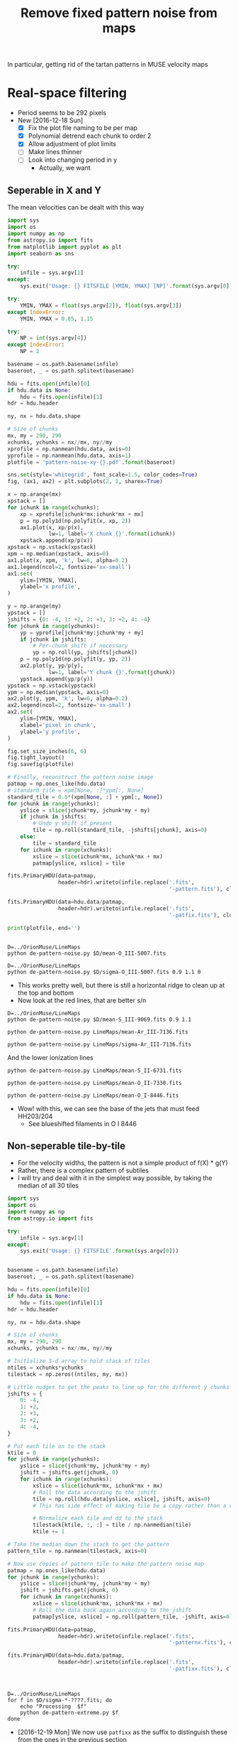 #+title: Remove fixed pattern noise from maps
#+options: ^:{} toc:nil num:nil
In particular, getting rid of the tartan patterns in MUSE velocity maps

* Real-space filtering
:PROPERTIES:
:ID:       7E273615-5455-41BA-8606-458A9A2E35DF
:END:
+ Period seems to be 292 pixels
+ New [2016-12-18 Sun]
  + [X] Fix the plot file naming to be per map
  + [X] Polynomial detrend each chunk to order 2
  + [X] Allow adjustment of plot limits
  + [ ] Make lines thinner
  + [ ] Look into changing period in y
    + Actually, we want 


** Seperable in X and Y

The mean velocities can be dealt with this way

#+BEGIN_SRC python :eval no :tangle de-pattern-noise.py
  import sys
  import os
  import numpy as np
  from astropy.io import fits
  from matplotlib import pyplot as plt
  import seaborn as sns

  try: 
      infile = sys.argv[1]
  except:
      sys.exit('Usage: {} FITSFILE [YMIN, YMAX] [NP]'.format(sys.argv[0]))

  try:
      YMIN, YMAX = float(sys.argv[2]), float(sys.argv[3])
  except IndexError:
      YMIN, YMAX = 0.85, 1.15

  try:
      NP = int(sys.argv[4])
  except IndexError:
      NP = 2

  basename = os.path.basename(infile)
  baseroot, _ = os.path.splitext(basename)

  hdu = fits.open(infile)[0]
  if hdu.data is None:
      hdu = fits.open(infile)[1]
  hdr = hdu.header

  ny, nx = hdu.data.shape

  # Size of chunks
  mx, my = 290, 290
  xchunks, ychunks = nx//mx, ny//my
  xprofile = np.nanmean(hdu.data, axis=0)
  yprofile = np.nanmean(hdu.data, axis=1)
  plotfile = 'pattern-noise-xy-{}.pdf'.format(baseroot)

  sns.set(style='whitegrid', font_scale=1.5, color_codes=True)
  fig, (ax1, ax2) = plt.subplots(2, 1, sharex=True)

  x = np.arange(mx)
  xpstack = []
  for ichunk in range(xchunks):
      xp = xprofile[ichunk*mx:ichunk*mx + mx]
      p = np.poly1d(np.polyfit(x, xp, 2))
      ax1.plot(x, xp/p(x),
               lw=1, label='X chunk {}'.format(ichunk))
      xpstack.append(xp/p(x))
  xpstack = np.vstack(xpstack)
  xpm = np.median(xpstack, axis=0)
  ax1.plot(x, xpm, 'k', lw=6, alpha=0.2)
  ax1.legend(ncol=2, fontsize='xx-small')
  ax1.set(
      ylim=[YMIN, YMAX],
      ylabel='x profile',
  )

  y = np.arange(my)
  ypstack = []
  jshifts = {0: -4, 1: +2, 2: +3, 3: +2, 4: -4}
  for jchunk in range(ychunks):
      yp = yprofile[jchunk*my:jchunk*my + my]
      if jchunk in jshifts:
          # Per-chunk shift if necessary
          yp = np.roll(yp, jshifts[jchunk])
      p = np.poly1d(np.polyfit(y, yp, 2))
      ax2.plot(y, yp/p(y),
               lw=1, label='Y chunk {}'.format(jchunk))
      ypstack.append(yp/p(y))
  ypstack = np.vstack(ypstack)
  ypm = np.median(ypstack, axis=0)
  ax2.plot(y, ypm, 'k', lw=6, alpha=0.2)
  ax2.legend(ncol=2, fontsize='xx-small')
  ax2.set(
      ylim=[YMIN, YMAX],
      xlabel='pixel in chunk',
      ylabel='y profile',
  )

  fig.set_size_inches(6, 6)
  fig.tight_layout()
  fig.savefig(plotfile)

  # Finally, reconstruct the pattern noise image
  patmap = np.ones_like(hdu.data)
  # standard_tile = xpm[None, :]*ypm[:, None]
  standard_tile = 0.5*(xpm[None, :] + ypm[:, None])
  for jchunk in range(ychunks):
      yslice = slice(jchunk*my, jchunk*my + my)
      if jchunk in jshifts:
          # Undo y shift if present
          tile = np.roll(standard_tile, -jshifts[jchunk], axis=0)
      else:
          tile = standard_tile
      for ichunk in range(xchunks):
          xslice = slice(ichunk*mx, ichunk*mx + mx)
          patmap[yslice, xslice] = tile

  fits.PrimaryHDU(data=patmap,
                  header=hdr).writeto(infile.replace('.fits',
                                                     '-pattern.fits'), clobber=True)

  fits.PrimaryHDU(data=hdu.data/patmap,
                  header=hdr).writeto(infile.replace('.fits',
                                                     '-patfix.fits'), clobber=True)

  print(plotfile, end='')


#+END_SRC

#+BEGIN_SRC shell :results file drawer
  D=../OrionMuse/LineMaps
  python de-pattern-noise.py $D/mean-O_III-5007.fits
#+END_SRC

#+RESULTS:
:RESULTS:
[[file:pattern-noise-xy-mean-O_III-5007.pdf]]
:END:

#+BEGIN_SRC shell :results file drawer
  D=../OrionMuse/LineMaps
  python de-pattern-noise.py $D/sigma-O_III-5007.fits 0.9 1.1 0
#+END_SRC

#+RESULTS:
:RESULTS:
[[file:pattern-noise-xy-sigma-O_III-5007.pdf]]
:END:


+ This works pretty well, but there is still a horizontal ridge to clean up at the top and bottom
+ Now look at the red lines, that are better s/n


#+BEGIN_SRC shell :results file
D=../OrionMuse/LineMaps
python de-pattern-noise.py $D/mean-S_III-9069.fits 0.9 1.1
#+END_SRC

#+RESULTS:
[[file:pattern-noise-xy-mean-S_III-9069.pdf]]

#+BEGIN_SRC shell :results file
python de-pattern-noise.py LineMaps/mean-Ar_III-7136.fits
#+END_SRC

#+RESULTS:
[[file:pattern-noise-xy-mean-Ar_III-7136.pdf]]

#+BEGIN_SRC shell :results file
python de-pattern-noise.py LineMaps/sigma-Ar_III-7136.fits
#+END_SRC

#+RESULTS:
[[file:pattern-noise-xy-sigma-Ar_III-7136.pdf]]


And the lower ionization lines
#+BEGIN_SRC shell :results file
python de-pattern-noise.py LineMaps/mean-S_II-6731.fits
#+END_SRC

#+RESULTS:
[[file:pattern-noise-xy.pdf]]

#+BEGIN_SRC shell :results file
python de-pattern-noise.py LineMaps/mean-O_II-7330.fits
#+END_SRC

#+BEGIN_SRC shell :results file
python de-pattern-noise.py LineMaps/mean-O_I-8446.fits
#+END_SRC

#+RESULTS:
[[file:pattern-noise-xy.pdf]]

+ Wow! with this, we can see the base of the jets that must feed HH203/204
  + See blueshifted filaments in O I 8446




** Non-seperable tile-by-tile
+ For the velocity widths, the pattern is not a simple product of f(X) * g(Y)
+ Rather, there is a complex pattern of subtiles
+ I will try and deal with it in the simplest way possible, by taking the median of all 30 tiles

#+BEGIN_SRC python :eval no :tangle de-pattern-extreme.py
  import sys
  import os
  import numpy as np
  from astropy.io import fits

  try: 
      infile = sys.argv[1]
  except:
      sys.exit('Usage: {} FITSFILE'.format(sys.argv[0]))


  basename = os.path.basename(infile)
  baseroot, _ = os.path.splitext(basename)

  hdu = fits.open(infile)[0]
  if hdu.data is None:
      hdu = fits.open(infile)[1]
  hdr = hdu.header

  ny, nx = hdu.data.shape

  # Size of chunks
  mx, my = 290, 290
  xchunks, ychunks = nx//mx, ny//my

  # Initialize 3-d array to hold stack of tiles
  ntiles = xchunks*ychunks
  tilestack = np.zeros((ntiles, my, mx))

  # Little nudges to get the peaks to line up for the different y chunks
  jshifts = {
      0: -4,
      1: +2,
      2: +3,
      3: +2,
      4: -4,
  }

  # Put each tile on to the stack
  ktile = 0
  for jchunk in range(ychunks):
      yslice = slice(jchunk*my, jchunk*my + my)
      jshift = jshifts.get(jchunk, 0)
      for ichunk in range(xchunks):
          xslice = slice(ichunk*mx, ichunk*mx + mx)
          # Roll the data according to the jshift
          tile = np.roll(hdu.data[yslice, xslice], jshift, axis=0)
          # This has side effect of making tile be a copy rather than a view

          # Normalize each tile and dd to the stack
          tilestack[ktile, :, :] = tile / np.nanmedian(tile)
          ktile += 1

  # Take the median down the stack to get the pattern
  pattern_tile = np.nanmean(tilestack, axis=0)

  # Now use copies of pattern_tile to make the pattern noise map
  patmap = np.ones_like(hdu.data)
  for jchunk in range(ychunks):
      yslice = slice(jchunk*my, jchunk*my + my)
      jshift = jshifts.get(jchunk, 0)
      for ichunk in range(xchunks):
          xslice = slice(ichunk*mx, ichunk*mx + mx)
          # Roll the data back again according to the jshift
          patmap[yslice, xslice] = np.roll(pattern_tile, -jshift, axis=0)

  fits.PrimaryHDU(data=patmap,
                  header=hdr).writeto(infile.replace('.fits',
                                                     '-patternx.fits'), clobber=True)

  fits.PrimaryHDU(data=hdu.data/patmap,
                  header=hdr).writeto(infile.replace('.fits',
                                                     '-patfixx.fits'), clobber=True)



#+END_SRC

#+BEGIN_SRC shell :eval no :tangle all-sigma-extreme.sh
  D=../OrionMuse/LineMaps
  for f in $D/sigma-*-????.fits; do
      echo "Processing  $f"
      python de-pattern-extreme.py $f
  done
#+END_SRC


+ [2016-12-19 Mon] We now use =patfixx= as the suffix to distinguish these from the ones in the previous section
  + This is so we can compare which technique is more effective in the case of the eman velocities
  + So, fix up the names of files we have already written for consistency 
#+BEGIN_SRC bash :results silent
  D=../OrionMuse/LineMaps
  for f in $D/sigma-*-????-patfix.fits; do
      suff=$(basename $f .fits)
      mv $f ${suff}x.fits
  done
#+END_SRC

+ Try out this version on the mean velocities too
  + Run this in a shell
#+BEGIN_SRC shell :eval no :tangle all-mean-extreme.sh
  D=../OrionMuse/LineMaps
  for f in $D/mean-*-????.fits; do
      echo "Processing  $f"
      python de-pattern-extreme.py $f
  done
#+END_SRC


* TODO Fourier-space filtering
+ Actually it looks like this is not goinf to be necessary

